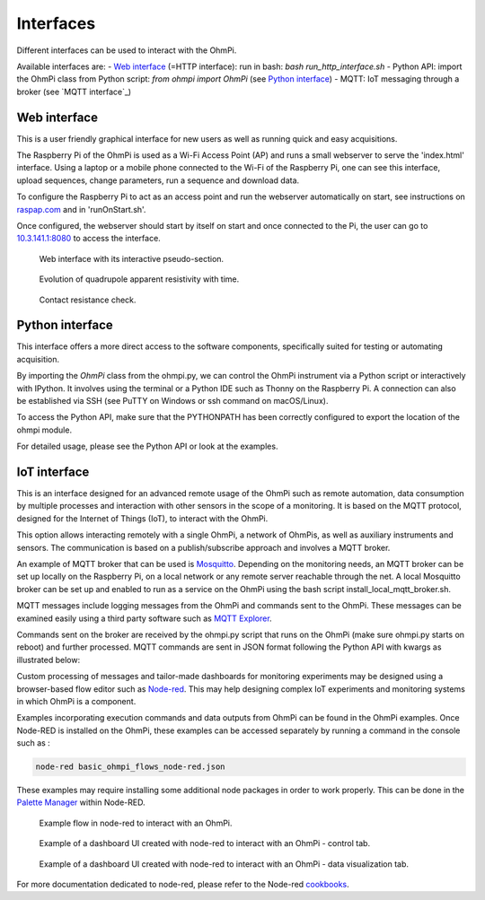 Interfaces
**********

Different interfaces can be used to interact with the OhmPi.

Available interfaces are:
- `Web interface`_ (=HTTP interface): run in bash: `bash run_http_interface.sh`
- Python API: import the OhmPi class from Python script: `from ohmpi import OhmPi` (see `Python interface`_)
- MQTT: IoT messaging through a broker (see `MQTT interface`_)


Web interface
=============

This is a user friendly graphical interface for new users as well as running quick and easy acquisitions.

The Raspberry Pi of the OhmPi is used as a Wi-Fi Access Point (AP) and runs
a small webserver to serve the 'index.html' interface. Using a laptop or
a mobile phone connected to the Wi-Fi of the Raspberry Pi, one can see this
interface, upload sequences, change parameters, run a sequence and download data.

To configure the Raspberry Pi to act as an access point and run
the webserver automatically on start, see instructions on `raspap.com <https://raspap.com/>`_ and in 'runOnStart.sh'.

Once configured, the webserver should start by itself on start and once
connected to the Pi, the user can go to `10.3.141.1:8080 <http://10.3.141.1:8080>`_
to access the interface.

.. figure:: ../../img/http-interface-pseudo-section.png

    Web interface with its interactive pseudo-section.


.. figure:: ../../img/http-interface-evolution.png

     Evolution of quadrupole apparent resistivity with time.


.. figure:: ../../img/http-interface-rs.png

     Contact resistance check.


Python interface
================

This interface offers a more direct access to the software components, specifically suited for testing or automating acquisition.

By importing the `OhmPi` class from the ohmpi.py, we can control the OhmPi instrument via a Python script or interactively with IPython.
It involves using the terminal or a Python IDE such as Thonny on the Raspberry Pi. A connection can also be established via
SSH (see PuTTY on Windows or ssh command on macOS/Linux).

To access the Python API, make sure that the PYTHONPATH has been correctly configured to export the location of the ohmpi module.

.. code-block:: python
  :caption: Example of using the Python API to control OhmPi

  from ohmpi.ohmpi import OhmPi

  ### Define object from class OhmPi
  k = OhmPi()  # this loads default parameters from the disk

  ### Default parameters can also be edited manually
  k.settings['injection_duration'] = 0.5  # injection time in seconds
  k.settings['nb_stack'] = 1  # one stack is two half-cycles
  k.settings['nbr_meas'] = 1  # number of time the sequence is repeated

  ### Update settings if needed
  k.update_settings({"injection_duration":0.2})

  ### Set or load sequence
  k.sequence = np.array([[1,2,3,4]])    # set numpy array of shape (n,4)
  # k.set_sequence('1 2 3 4\n2 3 4 5')    # call function set_sequence and pass a string
  # k.load_sequence('ABMN.txt')    # load sequence from a local file

  ### Run contact resistance check
  k.rs_check()

  ### Run sequence (synchronously - it will wait that all
  # sequence is measured before returning the prompt
  k.run_sequence()
  # k.run_sequence_async()  # sequence is run in a separate thread and the prompt returns immediately
  # time.sleep(2)
  # k.interrupt()  # kill the asynchron sequence

  ### Run multiple sequences at given time interval
  k.settings['nb_meas'] = 3  # run sequence three times
  k.settings['sequence_delay'] = 100 # every 100 s
  k.run_multiple_sequences()  # asynchron
  # k.interrupt()  # kill the asynchron sequence

  ### Single measurement can also be taken with
  quadrupole = [1, 4, 2, 3]
  k.run_measurement(quadrupole)  # use default acquisition parameters

  ### Custom or adaptative argument, see help(k.run_measurement)
  k.run_measurement(quadrupole,
                    nb_stack=4,  # do 4 stacks (8 half-cycles)
                    injection_duration=1,  # inject for 2 seconds
                    duty_cycle = 0.5) # duty_cycle is

For detailed usage, please see the Python API or look at the examples.

 .. _IoT-interface:
IoT interface
=============

This is an interface designed for an advanced remote usage of the OhmPi such as remote automation, data consumption by multiple processes and interaction with other sensors in the scope of a monitoring. It is based on the MQTT protocol, designed for the Internet of Things (IoT), to interact with the OhmPi.

This option allows interacting remotely with a single OhmPi, a network of OhmPis, as well as auxiliary instruments and sensors. The communication is based on a publish/subscribe approach and involves a MQTT broker.

An example of MQTT broker that can be used is `Mosquitto <https://mosquitto.org/>`_. Depending on the monitoring needs, an MQTT broker can be set up locally on the Raspberry Pi, on a local network or any remote server reachable through the net. A local Mosquitto broker can be set up and enabled to run as a service on the OhmPi using the bash script install_local_mqtt_broker.sh.

MQTT messages include logging messages from the OhmPi and commands sent to the OhmPi. These messages can be examined easily using a third party software such as `MQTT Explorer <http://mqtt-explorer.com/>`_.

Commands sent on the broker are received by the ohmpi.py script that runs on the OhmPi (make sure ohmpi.py starts on reboot) and further processed.
MQTT commands are sent in JSON format following the Python API with kwargs as illustrated below:

.. code-block:: json
  :caption: Updating acquisition settings.

  {
    "cmd_id": "3fzxv121UITwGjWYgcz4xw",
    "cmd": "update_settings", Depending on the experiment needs, MQTT brokers can be set up locally on the Raspberry Pi or on a local or remote server.
    "kwargs": {
      "config": {
        "nb_meas": 2,
        "nb_electrodes": 10,
        "nb_stack": 2,
        "injection_duration": 2,
        "sequence_delay": 100
      }
    }
  }


.. code-block:: json
  :caption: Check contact resistances

  {
    "cmd_id": "3fzxv121UITwGjWYgcz4xw",
    "cmd": "rs_check",
  }

.. code-block:: json
  :caption: Running a sequence.

  {
    "cmd_id": "3fzxv121UITwGjWYgcz4Yw",
    "cmd": "run_sequence",
  }

.. code-block:: json
  :caption: Running same sequence multiple times (nb_meas).

  {
    "cmd_id": "3fzxv121UITwGjWYgcz4Yw",
    "cmd": "run_multiple_sequences",
  }

.. code-block:: json
  :caption: Interrupt current acquisition.

  {
    "cmd_id": "3fzxv121UITwGjWYgcz4xw",
    "cmd": "interrupt",
  }

Custom processing of messages and tailor-made dashboards for monitoring experiments may be designed using a browser-based flow editor such as `Node-red <http://mqtt-explorer.com/>`_.
This may help designing complex IoT experiments and monitoring systems in which OhmPi is a component.

Examples incorporating execution commands and data outputs from OhmPi can be found in the OhmPi examples. Once Node-RED is installed on the OhmPi, these examples can be accessed separately by running a command in the console such as :

.. code-block:: console

  node-red basic_ohmpi_flows_node-red.json

These examples may require installing some additional node packages in order to work properly. This can be done in the `Palette Manager <https://nodered.org/docs/user-guide/editor/palette/manager>`_ within Node-RED.

.. figure:: ../../img/node-red_flow.png

     Example flow in node-red to interact with an OhmPi.


.. figure:: ../../img/node-red_interface_control.png

     Example of a dashboard UI created with node-red to interact with an OhmPi - control tab.

.. figure:: ../../img/node-red_interface_data.png

     Example of a dashboard UI created with node-red to interact with an OhmPi - data visualization tab.


For more documentation dedicated to node-red, please refer to the Node-red `cookbooks <https://cookbook.nodered.org/>`_.
